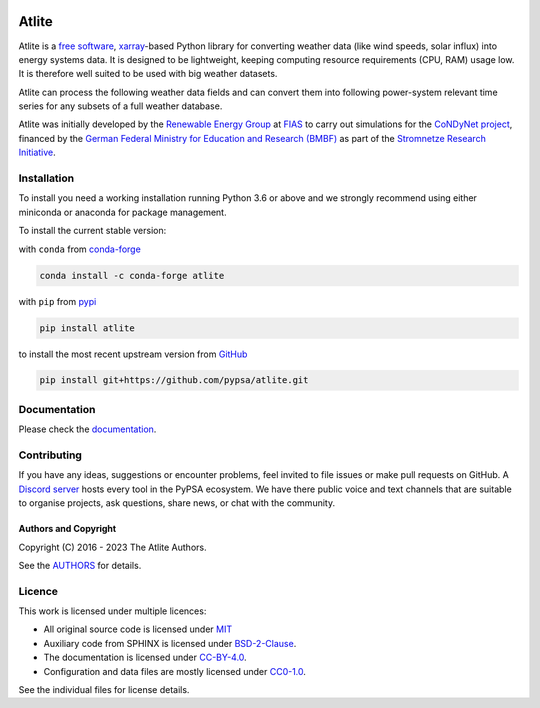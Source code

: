   .. SPDX-FileCopyrightText: 2016 - 2023 The Atlite Authors

  .. SPDX-License-Identifier: CC-BY-4.0

======
Atlite
======

|PyPI version| |Conda version| |Documentation Status| |ci| |codecov| |standard-readme compliant| |MIT-image| |reuse| |black| |pre-commit.ci| |joss| |discord|

Atlite is a `free software`_, `xarray`_-based Python library for
converting weather data (like wind speeds, solar influx) into energy systems data.
It is designed to be lightweight, keeping computing resource requirements (CPU, RAM) usage low.
It is therefore well suited to be used with big weather datasets.

.. Atlite is designed to be modular, so that it can work with any weather
.. datasets. It currently has modules for the following datasets: 

.. * `NCEP Climate Forecast System <http://rda.ucar.edu/datasets/ds094.1/>`_ hourly
..   historical reanalysis weather data available on a 0.2 x 0.2 degree global grid
.. * `ECMWF ERA5
..   <https://software.ecmwf.int/wiki/display/CKB/ERA5+data+documentation>`_ hourly
..   historical reanalysis weather data on an approximately 0.25 x 0.25 deg global
..   grid
.. * `EURO-CORDEX Climate Change Projection <http://www.euro-cordex.net/>`_
..   three-hourly up until 2100, available on a 0.11 x 0.11 degree grid for Europe
.. * `CMSAF SARAH-2
..   <https://wui.cmsaf.eu/safira/action/viewDoiDetails?acronym=SARAH_V002>`_
..   half-hourly historical surface radiation on a 0.05 x 0.05 deg grid available
..   for Europe and Africa (automatically interpolated to a 0.2 deg grid and
..   combined with ERA5 temperature).


Atlite can process the following weather data fields and can convert them into following power-system relevant time series for any subsets of a full weather database.

.. image:: doc/workflow_chart.png

.. * Temperature
.. * Downward short-wave radiation
.. * Upward short-wave radiation
.. * Wind 
.. * Runoff
.. * Surface roughness
.. * Height maps
.. * Soil temperature


.. * Wind power generation for a given turbine type
.. * Solar PV power generation for a given panel type
.. * Solar thermal collector heat output
.. * Hydroelectric inflow (simplified)
.. * Heating demand (based on the degree-day approximation)


Atlite was initially developed by the `Renewable Energy Group
<https://fias.uni-frankfurt.de/physics/schramm/renewable-energy-system-and-network-analysis/>`_
at `FIAS <https://fias.uni-frankfurt.de/>`_ to carry out simulations
for the `CoNDyNet project <http://condynet.de/>`_, financed by the
`German Federal Ministry for Education and Research (BMBF)
<https://www.bmbf.de/en/index.html>`_ as part of the `Stromnetze
Research Initiative
<http://forschung-stromnetze.info/projekte/grundlagen-und-konzepte-fuer-effiziente-dezentrale-stromnetze/>`_.


Installation
============

To install you need a working installation running Python 3.6 or above
and we strongly recommend using either miniconda or anaconda for package
management.

To install the current stable version:

with ``conda`` from `conda-forge`_

.. code:: shell

       conda install -c conda-forge atlite

with ``pip`` from `pypi`_

.. code:: shell

       pip install atlite

to install the most recent upstream version from `GitHub`_

.. code:: shell

       pip install git+https://github.com/pypsa/atlite.git


Documentation
===============
.. * Install atlite from conda-forge or pypi.
.. * Download one of the weather datasets listed above (ERA5 is downloaded
..   automatically on-demand after the ECMWF
..   `cdsapi<https://cds.climate.copernicus.eu/api-how-to>` client is 
..   properly installed)
.. * Create a cutout, i.e. a geographical rectangle and a selection of
..   times, e.g. all hours in 2011 and 2012, to narrow down the scope -
..   see `examples/create_cutout.py <examples/create_cutout.py>`_
.. * Select a sparse matrix of the geographical points inside the cutout
..   you want to aggregate for your time series, and pass it to the
..   appropriate converter function - see `examples/ <examples/>`_


Please check the `documentation <https://atlite.readthedocs.io/en/latest>`_.

Contributing
============

If you have any ideas, suggestions or encounter problems, feel invited
to file issues or make pull requests on GitHub. 
A `Discord server <https://discord.gg/AnuJBk23FU>`_ hosts every tool
in the PyPSA ecosystem. We have there public voice and text channels
that are suitable to organise projects, ask questions,
share news, or chat with the community.

Authors and Copyright
---------------------

Copyright (C) 2016 - 2023 The Atlite Authors.

See the `AUTHORS`_ for details.

Licence
=======

|MIT-image|

This work is licensed under multiple licences:

-  All original source code is licensed under `MIT`_
-  Auxiliary code from SPHINX is licensed under `BSD-2-Clause`_.
-  The documentation is licensed under `CC-BY-4.0`_.
-  Configuration and data files are mostly licensed under `CC0-1.0`_.

See the individual files for license details.

.. _free software: http://www.gnu.org/philosophy/free-sw.en.html
.. _xarray: http://xarray.pydata.org/en/stable/

.. _conda-forge: https://anaconda.org/conda-forge/atlite
.. _pypi: https://pypi.org/project/atlite/%3E
.. _GitHub: https://github.com/pypsa/atlite

.. _documentation on getting started: https://atlite.readthedocs.io/en/latest/getting-started.html

.. _AUTHORS: AUTHORS.rst

.. _MIT: LICENSES/MIT.txt
.. _BSD-2-Clause: LICENSES/BSD-2-Clause.txt
.. _CC-BY-4.0: LICENSES/CC-BY-4.0.txt
.. _CC0-1.0: LICENSES/CC0-1.0.txt

.. |PyPI version| image:: https://img.shields.io/pypi/v/atlite.svg
   :target: https://pypi.python.org/pypi/atlite
.. |Conda version| image:: https://img.shields.io/conda/vn/conda-forge/atlite.svg
   :target: https://anaconda.org/conda-forge/atlite
.. |Documentation Status| image:: https://readthedocs.org/projects/atlite/badge/?version=master
   :target: https://atlite.readthedocs.io/en/master/?badge=master
.. |standard-readme compliant| image:: https://img.shields.io/badge/readme%20style-standard-brightgreen.svg?style=flat
   :target: https://github.com/RichardLitt/standard-readme
.. |MIT-image| image:: https://img.shields.io/pypi/l/atlite.svg
   :target: LICENSES/MIT.txt
.. |codecov| image:: https://codecov.io/gh/PyPSA/atlite/branch/master/graph/badge.svg?token=TEJ16CMIHJ
   :target: https://codecov.io/gh/PyPSA/atlite
.. |ci| image:: https://github.com/PyPSA/atlite/actions/workflows/CI.yaml/badge.svg
   :target: https://github.com/PyPSA/atlite/actions/workflows/CI.yaml
.. |reuse| image:: https://api.reuse.software/badge/github.com/pypsa/atlite
   :target: https://api.reuse.software/info/github.com/pypsa/atlite
.. |black| image:: https://img.shields.io/badge/code%20style-black-000000.svg
   :target: https://github.com/psf/black
   :alt: Code style: black
.. |pre-commit.ci| image:: https://results.pre-commit.ci/badge/github/PyPSA/atlite/master.svg
   :target: https://results.pre-commit.ci/latest/github/PyPSA/atlite/master
   :alt: pre-commit.ci status
.. |joss| image:: https://joss.theoj.org/papers/10.21105/joss.03294/status.svg
   :target: https://doi.org/10.21105/joss.03294
.. |discord| image:: https://img.shields.io/discord/911692131440148490?logo=discord
   :target: https://discord.gg/AnuJBk23FU